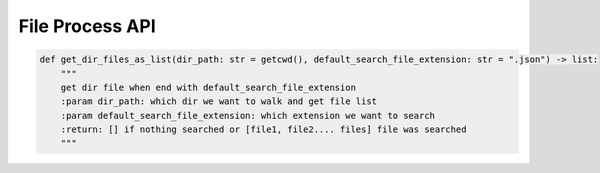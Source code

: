 File Process API
----

.. code-block:: python

    def get_dir_files_as_list(dir_path: str = getcwd(), default_search_file_extension: str = ".json") -> list:
        """
        get dir file when end with default_search_file_extension
        :param dir_path: which dir we want to walk and get file list
        :param default_search_file_extension: which extension we want to search
        :return: [] if nothing searched or [file1, file2.... files] file was searched
        """